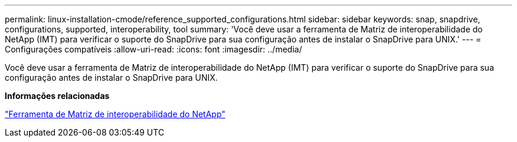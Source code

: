 ---
permalink: linux-installation-cmode/reference_supported_configurations.html 
sidebar: sidebar 
keywords: snap, snapdrive, configurations, supported, interoperability, tool 
summary: 'Você deve usar a ferramenta de Matriz de interoperabilidade do NetApp (IMT) para verificar o suporte do SnapDrive para sua configuração antes de instalar o SnapDrive para UNIX.' 
---
= Configurações compatíveis
:allow-uri-read: 
:icons: font
:imagesdir: ../media/


[role="lead"]
Você deve usar a ferramenta de Matriz de interoperabilidade do NetApp (IMT) para verificar o suporte do SnapDrive para sua configuração antes de instalar o SnapDrive para UNIX.

*Informações relacionadas*

http://mysupport.netapp.com/matrix["Ferramenta de Matriz de interoperabilidade do NetApp"]
